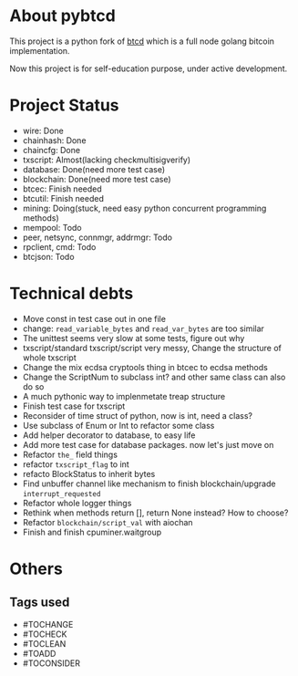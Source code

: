 #+OPTIONS: toc:nil


* About pybtcd
This project is a python fork of [[https://github.com/btcsuite/btcd][btcd]] which is a full node golang bitcoin implementation.

Now this project is for self-education purpose, under active development.

* Project Status
- wire: Done
- chainhash: Done
- chaincfg: Done
- txscript: Almost(lacking checkmultisigverify)
- database: Done(need more test case)
- blockchain: Done(need more test case)
- btcec: Finish needed
- btcutil: Finish needed
- mining: Doing(stuck, need easy python concurrent programming methods)
- mempool: Todo
- peer, netsync, connmgr, addrmgr: Todo
- rpclient, cmd: Todo
- btcjson: Todo


* Technical debts

- Move const in test case out in one file
- change: ~read_variable_bytes~ and ~read_var_bytes~ are too similar
- The unittest seems very slow at some tests, figure out why
- txscript/standard txscript/script very messy, Change the structure of whole txscript
- Change the mix ecdsa cryptools thing in btcec to ecdsa methods
- Change the ScriptNum to subclass int? and other same class can also do so
- A much pythonic way to implenmetate treap structure
- Finish test case for txscript
- Reconsider of time struct of python, now is int, need a class?
- Use subclass of Enum or Int  to refactor some class
- Add helper decorator to database, to easy life
- Add more test case for database packages. now let's just move on
- Refactor ~the_~ field things
- refactor ~txscript_flag~ to int
- refacto BlockStatus to inherit bytes
- Find unbuffer channel like mechanism to finish blockchain/upgrade ~interrupt_requested~
- Refactor whole logger things
- Rethink when methods return [], return None instead? How to choose?
- Refactor ~blockchain/script_val~ with aiochan
- Finish and finish cpuminer.waitgroup

* Others
** Tags used
- #TOCHANGE
- #TOCHECK
- #TOCLEAN
- #TOADD
- #TOCONSIDER
